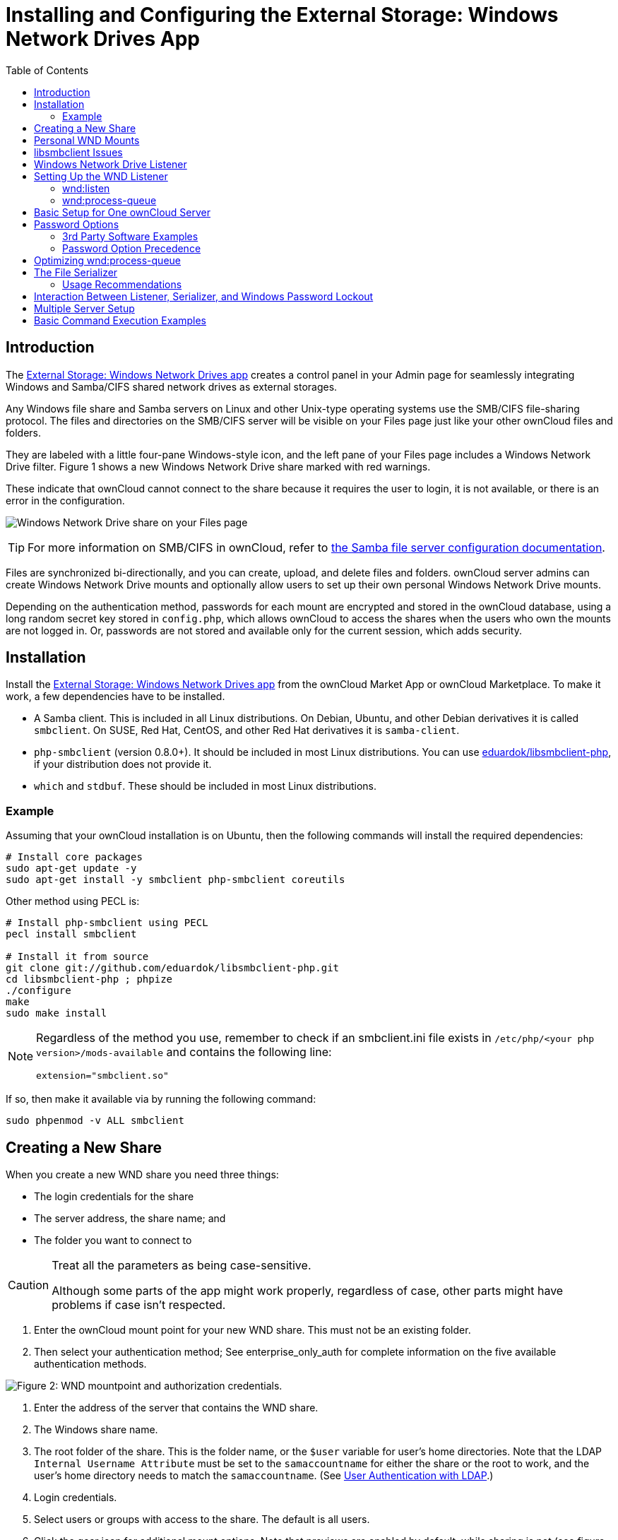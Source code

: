 = Installing and Configuring the External Storage: Windows Network Drives App
:toc: right

== Introduction

The https://marketplace.owncloud.com/apps/windows_network_drive[External Storage: Windows Network Drives app]
creates a control panel in your Admin page for seamlessly integrating Windows and Samba/CIFS shared network 
drives as external storages.

Any Windows file share and Samba servers on Linux and other Unix-type
operating systems use the SMB/CIFS file-sharing protocol. The files and
directories on the SMB/CIFS server will be visible on your Files page
just like your other ownCloud files and folders.

They are labeled with a little four-pane Windows-style icon, and the
left pane of your Files page includes a Windows Network Drive filter.
Figure 1 shows a new Windows Network Drive share marked with red
warnings.

These indicate that ownCloud cannot connect to the share because it
requires the user to login, it is not available, or there is an error in
the configuration.

image:enterprise/external_storage/wnd-1.png[Windows Network Drive share on your Files page]

TIP: For more information on SMB/CIFS in ownCloud, refer to xref:configuration/files/external_storage/smb.adoc[the Samba file server configuration documentation]. 

Files are synchronized bi-directionally, and you can create, upload, and
delete files and folders. ownCloud server admins can create Windows
Network Drive mounts and optionally allow users to set up their own
personal Windows Network Drive mounts.

Depending on the authentication method, passwords for each mount are
encrypted and stored in the ownCloud database, using a long random
secret key stored in `config.php`, which allows ownCloud to access the
shares when the users who own the mounts are not logged in. Or,
passwords are not stored and available only for the current session,
which adds security.

[[installation]]
== Installation

Install the https://marketplace.owncloud.com/apps/windows_network_drive[External Storage: Windows Network Drives app]
from the ownCloud Market App or ownCloud Marketplace. 
To make it work, a few  dependencies have to be installed.

* A Samba client. This is included in all Linux distributions. 
On Debian, Ubuntu, and other Debian derivatives it is called `smbclient`.
On SUSE, Red Hat, CentOS, and other Red Hat derivatives it is `samba-client`.
* `php-smbclient` (version 0.8.0+). It should be included in most Linux distributions. 
You can use https://github.com/eduardok/libsmbclient-php[eduardok/libsmbclient-php],
if your distribution does not provide it.
* `which` and `stdbuf`. These should be included in most Linux distributions.

[[example]]
=== Example

Assuming that your ownCloud installation is on Ubuntu, then the
following commands will install the required dependencies:

[source,console]
----
# Install core packages
sudo apt-get update -y
sudo apt-get install -y smbclient php-smbclient coreutils
----

Other method using PECL is:

[source,console]
----
# Install php-smbclient using PECL
pecl install smbclient

# Install it from source
git clone git://github.com/eduardok/libsmbclient-php.git
cd libsmbclient-php ; phpize
./configure
make
sudo make install
----

[NOTE]
====
Regardless of the method you use, remember to check if an smbclient.ini
file exists in `/etc/php/<your php version>/mods-available` and contains
the following line:

....
extension="smbclient.so"
....
====

If so, then make it available via by running the following command:

....
sudo phpenmod -v ALL smbclient
....

[[creating-a-new-share]]
== Creating a New Share

When you create a new WND share you need three things:

* The login credentials for the share
* The server address, the share name; and
* The folder you want to connect to

[CAUTION]
.Treat all the parameters as being case-sensitive.
====
Although some parts of the app might work properly, regardless of case, other parts might have problems if case isn’t respected.
====

1.  Enter the ownCloud mount point for your new WND share. This must not
be an existing folder.
2.  Then select your authentication method; See enterprise_only_auth for
complete information on the five available authentication methods.

image:enterprise/external_storage/wnd-2.png[Figure 2: WND mountpoint and authorization
credentials.]

1.  Enter the address of the server that contains the WND share.
2.  The Windows share name.
3.  The root folder of the share. This is the folder name, or the
`$user` variable for user’s home directories. Note that the LDAP
`Internal Username Attribute` must be set to the `samaccountname` for
either the share or the root to work, and the user’s home directory
needs to match the `samaccountname`. (See xref:configuration/user/user_auth_ldap.adoc[User Authentication with LDAP].)
4.  Login credentials.
5.  Select users or groups with access to the share. The default is all
users.
6.  Click the gear icon for additional mount options. Note that previews
are enabled by default, while sharing is not (see figure 2). Sharing is
not available for all authorization methods; see enterprise_only_auth.
For large storages with many files, you may want to disable previews,
because this can significantly increase performance.

image:enterprise/external_storage/wnd-3.png[Figure 3: WND server, credentials, and
additional mount options]

Your changes are saved automatically.

NOTE: When you create a new mountpoint using Login credentials, you must log out of ownCloud and then log back in so you can access the share. You only have to do this the first time.

[[personal-wnd-mounts]]
== Personal WND Mounts

Users create their own WND mounts on their Personal pages. These are
created the same way as Admin-created shares. Users have four options
for login credentials:

* Username and password
* Log-in credentials, save in session
* Log-in credentials, save in database
* Global credentials

[[libsmbclient-issues]]
== libsmbclient Issues

If your Linux distribution ships with `libsmbclient 3.x`, which is
included in the Samba client, you may need to set up the HOME variable
in Apache to prevent a segmentation fault. If you have
`libsmbclient 4.1.6` and higher it doesn’t seem to be an issue, so you
won’t have to change your HOME variable. To set up the HOME variable on
Ubuntu, modify the `/etc/apache2/envvars` file:

....
unset HOME
export HOME=/var/www
....

In Red Hat/CentOS, modify the `/etc/sysconfig/httpd` file and add the
following line to set the HOME variable in Apache:

....
export HOME=/usr/share/httpd
....

By default, CentOS has activated SELinux, and the `httpd` process can
not make outgoing network connections. This will cause problems with the
`curl`, `ldap` and `samba` libraries. You’ll need to get around this to
make this work. First, check the status:

....
getsebool -a | grep httpd
httpd_can_network_connect --> off
....

Then enable support for network connections:

....
setsebool -P httpd_can_network_connect 1
....

In openSUSE, modify the `/usr/sbin/start_apache2` file:

....
export HOME=/var/lib/apache2
....

Restart Apache, open your ownCloud Admin page and start creating
SMB/CIFS mounts.

[[windows-network-drive-listener]]
== Windows Network Drive Listener

The SMB protocol supports registering for notifications of file changes
on remote Windows SMB storage servers. Notifications are more efficient
than polling for changes, as polling requires scanning the whole SMB
storage. ownCloud supports SMB notifications with an `occ` command,
`occ wnd:listen`.

NOTE: The notifier only works with remote storage on Windows servers. It does not work reliably with Linux servers due to technical limitations.

Your `smbclient` version needs to be 4.x, as older versions do not
support notifications. The ownCloud server needs to know about changes
to files on integrated storage so that the changed files will be synced
to the ownCloud server, and to desktop sync clients.

Files changed through the ownCloud Web Interface, or sync clients are
automatically updated in the ownCloud file cache, but this is not
possible when files are changed directly on remote SMB storage mounts.

To create a new SMB notification, start a listener on your ownCloud
server with `occ wnd:listen`. The listener marks changed files, and a
background job updates the file metadata.

Windows network drive connections and setup of `occ wnd:listen` often
does not always work the first time. If you encounter issues using it,
then try the following troubleshooting steps:

1.  Check the connection with
https://www.samba.org/samba/docs/man/manpages-3/smbclient.1.html[smbclient]
on the command line of the ownCloud server

Take the example of attempting to connect to the share named MyData
using `occ wnd:listen`. Running the following command would work:

[source,console,subs="attributes+"]
....
sudo -u www-data ./occ wnd:listen MyHost MyData svc_owncloud password
....

However, running this command would not:

[source,console,subs="attributes+"]
....
sudo -u www-data ./occ wnd:listen MyHost mydata svc_owncloud password
....

[[setting-up-the-wnd-listener]]
== Setting Up the WND Listener

The WND listener for ownCloud 10 includes two different commands that need to be executed:

* xref:wnd-listen[wnd:listen]
* xref:wndprocess-queue[wnd:process-queue]

[[wnd-listen]]
=== wnd:listen

This command listens and stores notifications in the database coming
from one specific host and share. It is intended to be run as a service.
The command requires the host and share, which the listener will listen
to, and the Windows/Samba account that will listen. The command does not
produce any output by default, unless errors happen.

NOTE: You can increase the command’s verbosity by using `-vvv`. Doing so displays what the listener is doing, including a timestamp and the notifications received. Although the exact permissions required for the Windows account are unknown, read-only should be enough.

The simplest way to start the `wnd:listen` process manually, perhaps for
initial testing, is as follows

[source,console,subs="attributes+"]
....
sudo -u www-data ./occ wnd:listen <host> <share> <username>
....

The password is an optional parameter and you’ll be asked for it if you
didn’t provide it, as in the example above. In order to start the
`wnd:listen` without any user interaction, provide the password as the
user’s 4th parameter, as in the following example:

[source,console,subs="attributes+"]
....
sudo -u www-data ./occ wnd:listen <host> <share> <username> <password>
....

For additional options to provide the password, check xref:password-options[Password Options]

Note that in any case there won’t be any processing of the password by
default. This means that spaces or newline chars won’t be removed unless
explicitly told. Use the `--password-trim` option in those cases.

You should be able to run any of those commands, and/or wrap them into a
systemd service or any other startup service, so that the `wnd:listen`
command is automatically started during boot, if you need it.

[[wndprocess-queue]]
=== wnd:process-queue

This command processes the stored notifications for a given host and
share. This process is intended to be run periodically as a Cron job, or
via a similar mechanism. The command will process the notifications
stored by the `wnd:listen` process, showing only errors by default. If
you need more information, increase the verbosity by calling
`wnd:process-queue -vvv`.

As a simple example, you can check the following:

[source,console,subs="attributes+"]
....
sudo -u www-data ./occ wnd:process-queue <host> <share>
....

You can run that command, even if there are no notifications to be
processed.

As said, you can wrap that command in a Cron job so it’s run every 5
minutes for example.

[[basic-setup-for-one-owncloud-server]]
== Basic Setup for One ownCloud Server

First, go to the admin settings and set up the required WND mounts. 
Be aware though, that there are some limitations. 
These are:

* We need access to the Windows account password for the mounts to update the file cache properly. 
This means that "__login credentials, saved in session__" won’t work with the listener.
"__login credentials, saved in DB__" should work and could be the best replacement.
* The `$user` placeholder in the share, such as
`//host/$user/path/to/root`, for providing a share which is accessible
per/user won’t work with the listener. This is because the listener
won’t scale, as you’ll need to setup one listener per/share. As a
result, you’ll end up with too many listeners. An alternative is to
provide a common share for the users and use the `$user` placeholder in
the root, such as `//host/share/$user/folder`.

Second, start the `wnd:listen` process if it’s not already started,
ideally running it as a service. If it isn’t running, no notification
are stored. The listener stores the notifications. Any change in the
mount point configuration, such as adding or removing new mounts, and
logins by new users, won’t affect the behavior, so there is no need to
restart the listener in those cases.

In case you have several mount point configurations, note that each
listener attaches to one host and share. If there are several mount
configurations targeting different shares, you’ll need to spawn one
listener for each. For example, if you have one configuration with
`10.0.0.2/share1` and another with `10.0.0.2/share2`, you’ll need to
spawn 2 listeners, one for the first configuration and another for the
second.

Third, run the `wnd:process-queue` periodically, usually via
a Cron job <cron_job_label>. The command processes all the stored
notifications for a specific host and share. If you have several, you
could set up several Cron jobs, one for each host and share with
different intervals, depending on the load or update urgency. As a
simple example, you could run the command every 2 minutes for one server
and every 5 minutes for another.

As said, the command processes all the stored notifications, squeeze
them and scan the resulting folders. The process might crash if there
are too many notifications, or if it has too many storages to update.
The `--chunk-size` option will help by making the command process all
the notifications in buckets of that size.

On the one hand the memory usage is reduced, on the other hand there is
more network activity. We recommend using the option with a value high
enough to process a large number of notifications, but not so large to
crash the process. Between 200 and 500 should be fine, and we’ll likely
process all the notifications in one go.

[[password-options]]
== Password Options

There are several ways to supply a password:

. Interactively in response to a password prompt.
+
[source,console,subs="attributes+"]
....
sudo -u www-data ./occ wnd:listen <host> <share> <username>
....
. Sent as a parameter to the command.
+
[source,console,subs="attributes+"]
....
sudo -u www-data ./occ wnd:listen <host> <share> <username> <password>
....
. Read from a file, using the `--password-file` switch to specify the
file to read from. Note that the password must be in plain text inside
the file, and neither spaces nor newline characters will be removed from
the file by default, unless the `--pasword-trim` option is added. The
password file must be readable by the apache user (or www-data)
+
[source,console,subs="attributes+"]
....
sudo -u www-data ./occ wnd:listen <host> <share> <username> \
  --password-file=/my/secret/password/file
....
+
[source,console,subs="attributes+"]
....
sudo -u www-data ./occ wnd:listen <host> <share> <username> \
  --password-file=/my/secret/password/file --password-trim
....

NOTE: If you use the `--password-file` switch, the entire contents of the file will be used for the password, so please be careful with newlines.

IMPORTANT: If using `--password-file` make sure that the file is only readable by the apache / www-data user and inaccessible from the web. This prevents tampering or leaking of the information. The password won’t be leaked to any other user using `ps`.

. Using 3rd party software to store and fetch the password. When using
this option, the 3rd party app needs to show the password as plaintext
on standard output.

[[rd-party-software-examples]]
=== 3rd Party Software Examples

[source,console,subs="attributes+"]
----
cat /tmp/plainpass | sudo -u www-data ./occ wnd:listen <host> <share> <username> --password-file=-
----

This provides a bit more security because the `/tmp/plainpass` password
should be owned by root and only root should be able to read the file
(0400 permissions); Apache, particularly, shouldn’t be able to read it.
It’s expected that root will be the one to run this command.

[source,console]
----
base64 -d /tmp/encodedpass | sudo -u www-data \
  ./occ wnd:listen <host> <share> <username> --password-file=-
----

Similar to the previous example, but this time the contents are encoded
in https://www.base64decode.org/[Base64 format]
(there’s not much security, but it has additional obfuscation).

Third party password managers can also be integrated. The only
requirement is that they have to provide the password in plain text
somehow. If not, additional operations might be required to get the
password as plain text and inject it in the listener.

As an example:

You can use "pass" as a password manager.
You can go through http://xmodulo.com/manage-passwords-command-line-linux.html
to setup the keyring for whoever will fetch the password (probably root) and then use something like the following

[source,console,subs="attributes+"]
----
pass the-password-name | sudo -u www-data ./occ wnd:listen <host> <share> <username> --password-file=-
----

[[password-option-precedence]]
=== Password Option Precedence

If both the argument and the option are passed, e.g.,
`occ wnd:listen <host> <share> <username> <password> --password-file=/tmp/pass`,
then the `--password-file` option will take precedence.

[[optimizing-wndprocess-queue]]
== Optimizing wnd:process-queue

NOTE: Do not use this option if the process-queue is fast enough. The option has some drawbacks,
specifically regarding password changes in the backend.

`wnd:process-queue` creates all the storages that need to be updated
from scratch. To do so, we need to fetch all the users from all the
backends (currently only the ones that have logged in at least once
because the others won’t have the storages that we’ll need updates).

To optimize this, `wnd:process-queue` make use of two switches:
`–serializer-type` and `–serializer-params`. These serialize
storages for later use, so that future executions don’t need to fetch
the users, saving precious time — especially for large organizations.

[cols=",",options="header",]
|===
| Switch | Allowed Values
| `--serializer-type` | `file`. Other valid values may be added in the future, as more
implementations are requested.
| `--serializer-params` | Depends on `--serializer-type`, because those will be the parameters 
that the chosen serializer will use. For the `file` serializer, you 
need to provide a file location in the host FS where the storages will be serialized. 
You can use `--serializer-params file=/tmp/file` as an example.
|===

While the specific behavior will depend on the serializer
implementation, the overall behavior can be simplified as follows:

If the serializer’s data source (such as _a file_, _a database table_,
or some _Redis keys_) has storage data, it uses that data to create the
storages; otherwise, it creates the storages from scratch.

After the storages are created, notifications are processed for the
storages. If the storages have been created from scratch, those storages
are written in the data source so that they can be read on the next run.

NOTE: It’s imperative to periodically clean up the data source to fetch fresh data, such as for
new storages and updated passwords. There isn’t a generic command to do this from ownCloud,
because it depends on the specific serializer type. Though this option could be provided at some point if requested.

[[the-file-serializer]]
== The File Serializer

The file serializer is a serializer implementation that can be used with
the `wnd:process-queue` command. It requires an additional parameter
where you can specify the location of the file containing the serialized
storages.

There are several things you should know about this serializer:

* The generated file contains the encrypted passwords for accessing the
backend. This is necessary in order to avoid re-fetching the user
information, when next accessing the storages.
* The generated file is intended to be readable and writable *only* for
the web server user. Other users shouldn’t have access to this file. Do
not manually edit the file. You can remove the file if it contains
obsolete information.

[[usage-recommendations]]
=== Usage Recommendations

[[number-of-serializers]]
==== Number of Serializers

Only one file serializer should be used per server and share, as the
serialized file has to be per server and share. Consider the following
usage scenario:

* If you have three shares: `10.0.2.2/share1`, `10.0.2.2/share2`, and
`10.0.10.20/share2`, then you should use three different calls to
`wnd:process-queue`, changing the target file for the serializer for
each one.

Since the serialized file has to be per server and share, the serialized
file has some checks to prevent misuse. Specifically, if we detect
you’re trying to read the storages for another server and share from the
file, the contents of the file won’t be read and will fallback to
creating the storage from scratch. At this point, we’ll then update the
contents of that file with the new storage.

Doing so, though, creates unneeded competition, where several
process-queue will compete for the serializer file. For example, let’s
say that you have two process-queues targeting the same serializer file.
After the first process creates the file the second process will notice
that the file is no longer available. As a result, it will recreate the
file with new content.

At this point the first process runs again and notices that the file
isn’t available and recreate the file again. When this happens, the
serializer file’s purpose isn’t fulfilled As a result, we recommend the
use of a different file per server and share.

[[file-clean-up]]
==== File Clean Up

The file will need to cleaned up from time to time. The easiest way to
do this is to remove the file when it is no longer needed. The file will
be regenerated with fresh data the next execution if the serializer
option is set.

[[interaction-between-listener-serializer-and-windows-password-lockout]]
== Interaction Between Listener, Serializer, and Windows Password Lockout

Windows supports
https://technet.microsoft.com/en-us/library/dd277400.aspx[password lockout policies].
If one is enabled on the server where an ownCloud
share is located, and a user fails to enter their password correctly
several times, they may be locked out and unable to access the share.

This is https://github.com/owncloud/Windows_network_drive/issues/94[a known issue]
that prevents these two inter-operating correctly.
Currently, the only viable solution is to ignore that feature and use
the `wnd:listen` and `wnd:process-queue`, without the serializer
options.

There is also an additional issue to take into account though, which is
that parallel runs of `wnd:process-queue` might lead to a user lockout.
The reason for this is that several `wnd:process-queue` might use the
same wrong password because it hasn’t been updated by the time they
fetch it.

As a result, it’s recommended to force the execution serialization of
that command to prevent this issue. You might want to use
http://www.thegeekstuff.com/2011/05/anacron-examples[Anacron], which
seems to have an option for this scenario, or wrap the command with
https://linuxaria.com/howto/linux-shell-introduction-to-flock[flock].

If you need to serialize the execution of the `wnd:process-queue`, check
the following example with
https://linuxaria.com/howto/linux-shell-introduction-to-flock[flock]

[source,console,subs="attributes+"]
....
flock -n /my/lock/file sudo -u www-data ./occ wnd:process-queue <host> <share>
....

In that case, flock will try get the lock of that file and won’t run the
command if it isn’t possible. For our case, and considering that file
isn’t being used by any other process, it will run only one
`wnd:process-queue` at a time. If someone tries to run the same command
a second time while the previous one is running, the second will fail
and won’t be executed. Check https://linux.die.net/man/2/flock[flock’s documentation]
for details and other options.

[[multiple-server-setup]]
== Multiple Server Setup

Setups with several servers might have some difficulties in some
scenarios:

* The `wnd:listen` component _might_ be duplicated among several
servers. This shouldn’t cause a problem, depending on the limitations of
the underlying database engine. The supported database engines should be
able to handle concurrent access and de-duplication.
* The `wnd:process-queue` _should_ also be able to run from any server,
however limitations for concurrent executions still apply. As a result,
you might need to serialized command execution of the
`wnd:process-queue` among the servers (to avoid for the password
lockout), which might not be possible or difficult to achieve. You might
want to execute the command from just one specific server in this case.
* `wnd:process-queue` + serializer. First, check the above section to
know the interactions with the password lockout. Right now, the only
option you have to set it up is to store the target file in a common
location for all the server. We might need to provide a specific
serializer for this scenario (based on Redis or DB)

[[basic-command-execution-examples]]
== Basic Command Execution Examples

[source,console,subs="attributes+"]
....
sudo -u www-data ./occ `wnd:listen` host share username password

sudo -u www-data ./occ `wnd:process-queue` host share

sudo -u www-data ./occ `wnd:process-queue` host share -c 500

sudo -u www-data ./occ `wnd:process-queue` host share -c 500 \
    --serializer-type file \
    --serializer-params file=/opt/oc/store

sudo -u www-data ./occ `wnd:process-queue` host2 share2 -c 500 \
    --serializer-type File \
    --serializer-params file=/opt/oc/store2
....

To set it up, make sure the listener is running as a system service:

[source,console,subs="attributes+"]
....
sudo -u www-data ./occ `wnd:listen` host share username password
....

Setup a Cron job or similar with something like the following two
commands:

[source,console,subs="attributes+"]
....
sudo -u www-data ./occ wnd:process-queue host share -c 500 \
    --serializer-type file \
    --serializer-params file=/opt/oc/store1

rm -f /opt/oc/store1 # With a different schedule
....

The first run will create the `/opt/oc/store1` with the serialized
storages, the rest of the executions will use that file. The second Cron
job, the one removing the file, will force the `wnd:process-queue` to
refresh the data.

It’s intended to be run in a different schedule, so there are several
executions of the `wnd:process-queue` fetching the data from the file.
Note that the file can be removed manually at any time if it’s needed
(for example, the admin has reset some passwords, or has been notified
about password changing).
